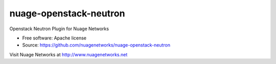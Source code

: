 =======================
nuage-openstack-neutron
=======================

Openstack Neutron Plugin for Nuage Networks

* Free software: Apache license
* Source: https://github.com/nuagenetworks/nuage-openstack-neutron

Visit Nuage Networks at http://www.nuagenetworks.net
